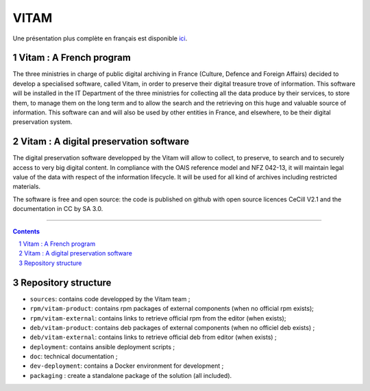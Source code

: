 #####
VITAM
#####


.. section-numbering::

Une présentation plus complète en français est disponible `ici <README.rst>`_.


.. image:: doc/fr/logo_vitam.png
        :alt: Logo Vitam
        :align: center


Vitam : A French program
========================

The three ministries in charge of public digital archiving in France (Culture, Defence and Foreign Affairs) decided to develop a specialised software, called Vitam, in order to preserve their digital treasure trove of information. This software will be installed in the IT Department of the three ministries for collecting all the data produce by their services, to store them, to manage them on the long term and to allow the search and the retrieving on this huge and valuable source of information.
This software can and will also be used by other entities in France, and elsewhere, to be their digital preservation system.


Vitam : A digital preservation software 
=======================================

The digital preservation software developped by the Vitam will allow to collect, to preserve, to search and to securely access to very big digital content. In compliance with the OAIS reference model and NFZ 042-13, it will maintain legal value of the data with respect of the information lifecycle. It will be used for all kind of archives including restricted materials. 

The software is free and open source: the code is published on github with open source licences CeCill V2.1 and the documentation in CC by SA 3.0.


-------------------------------------------------------------


.. contents::


Repository structure
=====================

* ``sources``: contains code developped by the Vitam team ;
* ``rpm/vitam-product``: contains rpm packages of external components (when no official rpm exists);
* ``rpm/vitam-external``: contains links to retrieve official rpm from the editor (when exists);
* ``deb/vitam-product``: contains deb packages of external components (when no officiel deb exists) ;
* ``deb/vitam-external``: contains links to retrieve official deb from editor (when exists) ;
* ``deployment``: contains ansible deployment scripts ;
* ``doc``: technical documentation ;
* ``dev-deployment``: contains a Docker environment for development ;
* ``packaging`` : create a standalone package of the solution (all included).


